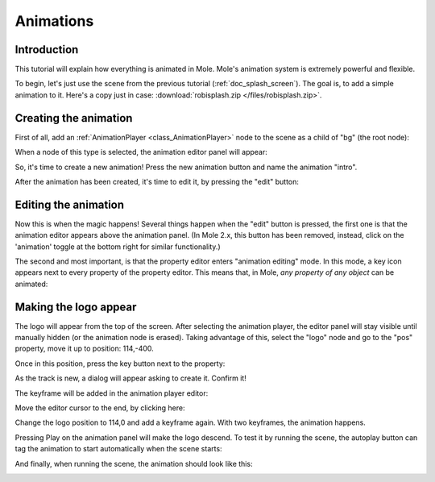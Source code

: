 .. _doc_animations:

Animations
==========

Introduction
------------

This tutorial will explain how everything is animated in Mole. Mole's
animation system is extremely powerful and flexible.

To begin, let's just use the scene from the previous tutorial (:ref:`doc_splash_screen`).
The goal is, to add a simple animation to it. Here's a copy
just in case: :download:`robisplash.zip </files/robisplash.zip>`.

Creating the animation
----------------------

First of all, add an :ref:`AnimationPlayer <class_AnimationPlayer>`
node to the scene as a child of "bg" (the root node):

.. image:: /img/animplayer.png

When a node of this type is selected, the animation editor panel will
appear:

.. image:: /img/animpanel.png

So, it's time to create a new animation! Press the new animation button
and name the animation "intro".

.. image:: /img/animnew.png

After the animation has been created, it's time to edit it, by
pressing the "edit" button:

.. image:: /img/animedit.png

Editing the animation
---------------------

Now this is when the magic happens! Several things happen when the
"edit" button is pressed, the first one is that the animation editor
appears above the animation panel. (In Mole 2.x, this button has been
removed, instead, click on the 'animation' toggle at the bottom right 
for similar functionality.)

.. image:: /img/animeditor.png

The second and most important, is that the property editor enters
"animation editing" mode. In this mode, a key icon appears next to
every property of the property editor. This means that, in Mole, *any
property of any object* can be animated:

.. image:: /img/propertykeys.png

Making the logo appear
----------------------

The logo will appear from the top of the screen. After selecting
the animation player, the editor panel will stay visible until
manually hidden (or the animation node is erased). Taking advantage of
this, select the "logo" node and go to the "pos" property, move it up
to position: 114,-400.

Once in this position, press the key button next to the property:

.. image:: /img/keypress.png

As the track is new, a dialog will appear asking to create it. Confirm
it!

.. image:: /img/addtrack.png

The keyframe will be added in the animation player editor:

.. image:: /img/keyadded.png

Move the editor cursor to the end, by clicking here:

.. image:: /img/move_cursor.png

Change the logo position to 114,0 and add a keyframe again. With two
keyframes, the animation happens.

.. image:: /img/animation.png

Pressing Play on the animation panel will make the logo descend. To test
it by running the scene, the autoplay button can tag the animation to
start automatically when the scene starts:

.. image:: /img/autoplay.png

And finally, when running the scene, the animation should look like
this:

.. image:: /img/out.gif
